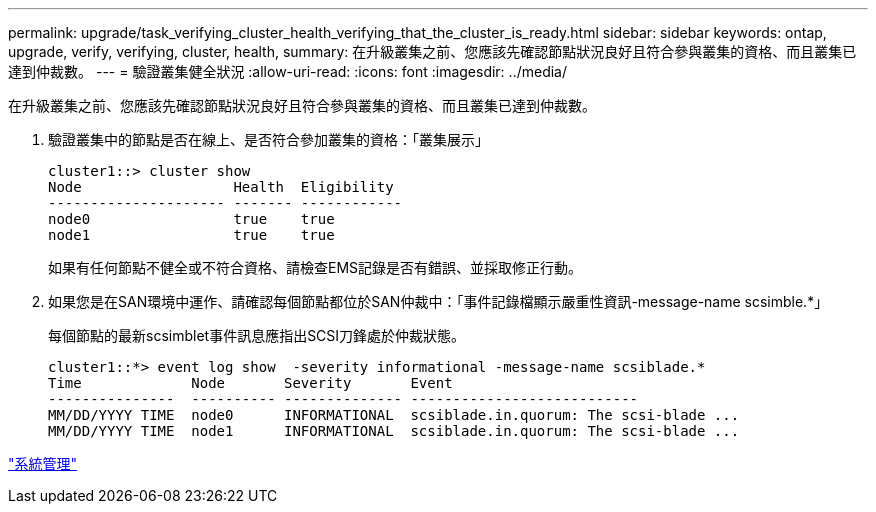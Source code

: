 ---
permalink: upgrade/task_verifying_cluster_health_verifying_that_the_cluster_is_ready.html 
sidebar: sidebar 
keywords: ontap, upgrade, verify, verifying, cluster, health, 
summary: 在升級叢集之前、您應該先確認節點狀況良好且符合參與叢集的資格、而且叢集已達到仲裁數。 
---
= 驗證叢集健全狀況
:allow-uri-read: 
:icons: font
:imagesdir: ../media/


[role="lead"]
在升級叢集之前、您應該先確認節點狀況良好且符合參與叢集的資格、而且叢集已達到仲裁數。

. 驗證叢集中的節點是否在線上、是否符合參加叢集的資格：「叢集展示」
+
[listing]
----
cluster1::> cluster show
Node                  Health  Eligibility
--------------------- ------- ------------
node0                 true    true
node1                 true    true
----
+
如果有任何節點不健全或不符合資格、請檢查EMS記錄是否有錯誤、並採取修正行動。

. 如果您是在SAN環境中運作、請確認每個節點都位於SAN仲裁中：「事件記錄檔顯示嚴重性資訊-message-name scsimble.*」
+
每個節點的最新scsimblet事件訊息應指出SCSI刀鋒處於仲裁狀態。

+
[listing]
----
cluster1::*> event log show  -severity informational -message-name scsiblade.*
Time             Node       Severity       Event
---------------  ---------- -------------- ---------------------------
MM/DD/YYYY TIME  node0      INFORMATIONAL  scsiblade.in.quorum: The scsi-blade ...
MM/DD/YYYY TIME  node1      INFORMATIONAL  scsiblade.in.quorum: The scsi-blade ...
----


link:../system-admin/index.html["系統管理"]
